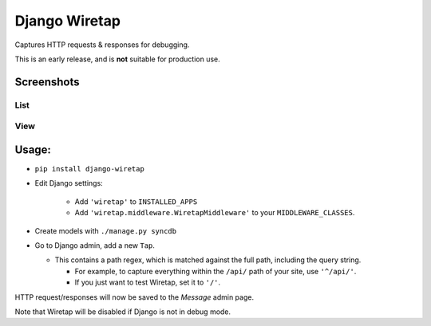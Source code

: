 Django Wiretap
==============

Captures HTTP requests & responses for debugging.

This is an early release, and is **not** suitable for production use.


Screenshots
-----------

List
^^^^

    .. image:: screenshot-list.png

View
^^^^

    .. image:: screenshot-view.png


Usage:
------

- ``pip install django-wiretap``
- Edit Django settings:

   - Add ``'wiretap'`` to ``INSTALLED_APPS``
   - Add ``'wiretap.middleware.WiretapMiddleware'`` to your ``MIDDLEWARE_CLASSES``.

- Create models with ``./manage.py syncdb``
- Go to Django admin, add a new ``Tap``.

  - This contains a path regex, which is matched against the full path, including the query string.

    - For example, to capture everything within the ``/api/`` path of your site, use ``'^/api/'``.
    - If you just want to test Wiretap, set it to ``'/'``.

HTTP request/responses will now be saved to the `Message` admin page.

Note that Wiretap will be disabled if Django is not in debug mode.
